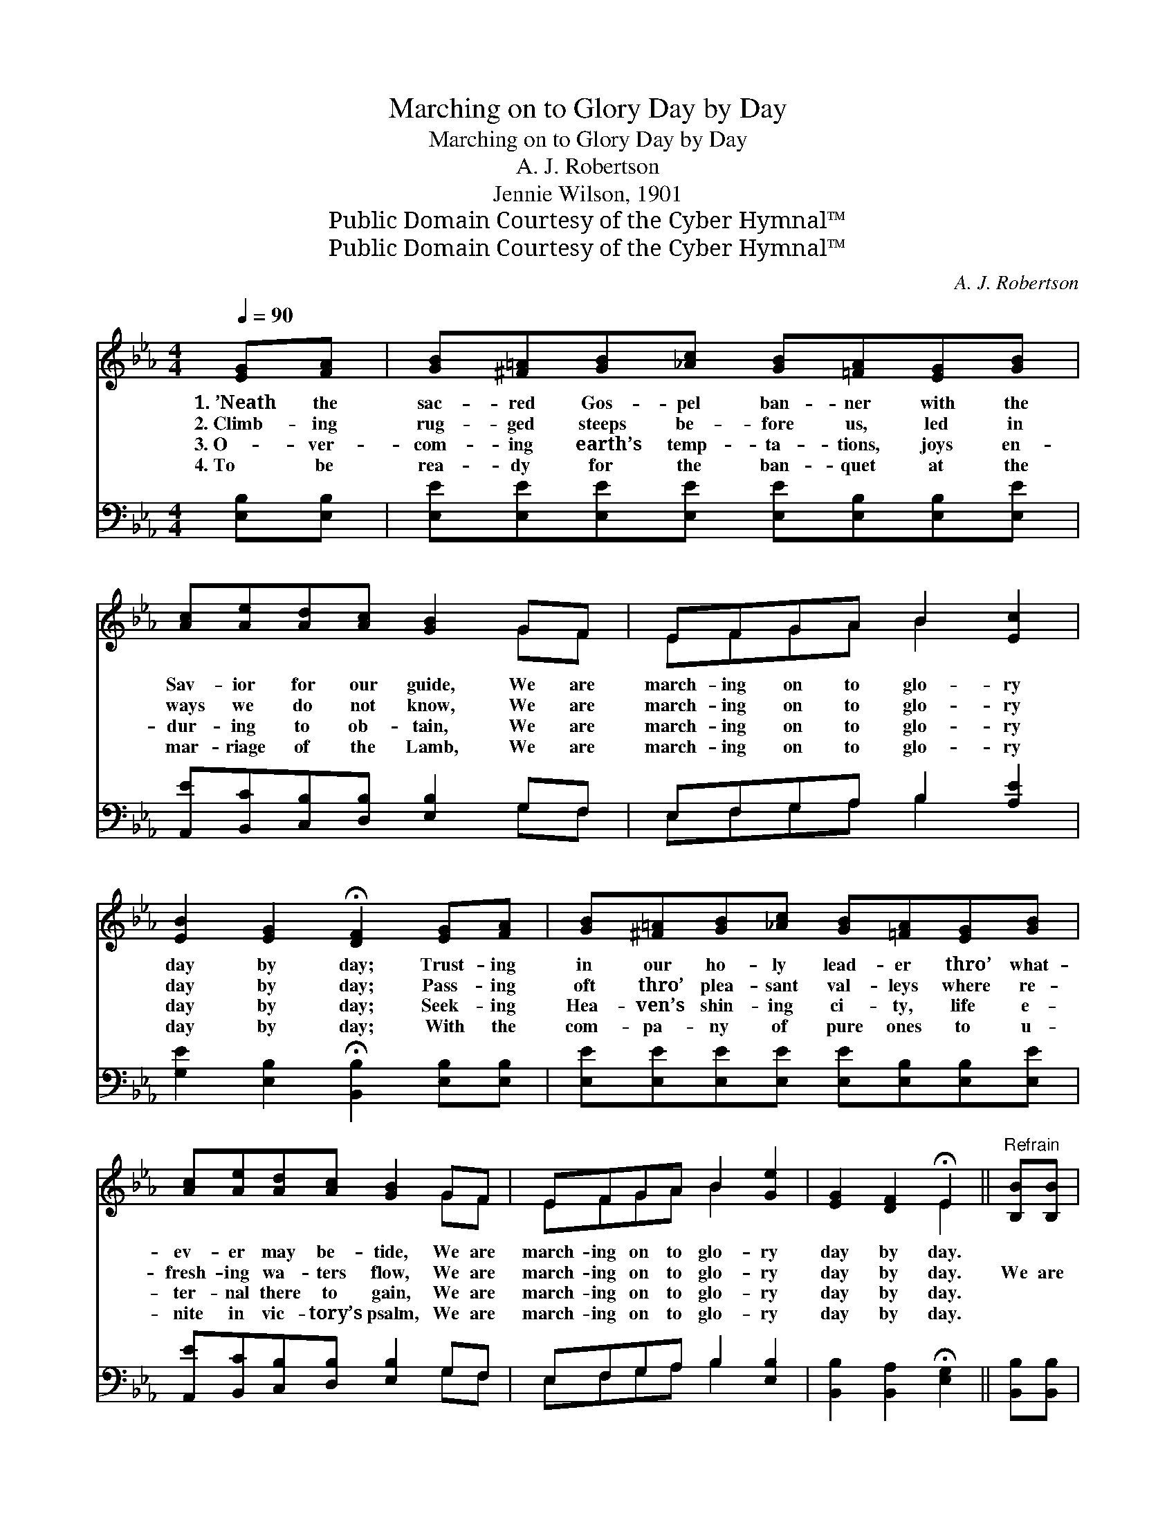 X:1
T:Marching on to Glory Day by Day
T:Marching on to Glory Day by Day
T:A. J. Robertson
T:Jennie Wilson, 1901
T:Public Domain Courtesy of the Cyber Hymnal™
T:Public Domain Courtesy of the Cyber Hymnal™
C:A. J. Robertson
Z:Public Domain
Z:Courtesy of the Cyber Hymnal™
%%score ( 1 2 ) ( 3 4 )
L:1/8
Q:1/4=90
M:4/4
K:Eb
V:1 treble 
V:2 treble 
V:3 bass 
V:4 bass 
V:1
 [EG][FA] | [GB][^F=A][GB][_Ac] [GB][=FA][EG][GB] | [Ac][Ae][Ad][Ac] [GB]2 GF | EFGA B2 [Ec]2 | %4
w: 1.~’Neath the|sac- red Gos- pel ban- ner with the|Sav- ior for our guide, We are|march- ing on to glo- ry|
w: 2.~Climb- ing|rug- ged steeps be- fore us, led in|ways we do not know, We are|march- ing on to glo- ry|
w: 3.~O- ver-|com- ing earth’s temp- ta- tions, joys en-|dur- ing to ob- tain, We are|march- ing on to glo- ry|
w: 4.~To be|rea- dy for the ban- quet at the|mar- riage of the Lamb, We are|march- ing on to glo- ry|
 [EB]2 [EG]2 !fermata![DF]2 [EG][FA] | [GB][^F=A][GB][_Ac] [GB][=FA][EG][GB] | %6
w: day by day; Trust- ing|in our ho- ly lead- er thro’ what-|
w: day by day; Pass- ing|oft thro’ plea- sant val- leys where re-|
w: day by day; Seek- ing|Hea- ven’s shin- ing ci- ty, life e-|
w: day by day; With the|com- pa- ny of pure ones to u-|
 [Ac][Ae][Ad][Ac] [GB]2 GF | EFGA B2 [Ge]2 | [EG]2 [DF]2 !fermata!E2 ||"^Refrain" [B,B][B,B] | %10
w: ev- er may be- tide, We are|march- ing on to glo- ry|day by day.||
w: fresh- ing wa- ters flow, We are|march- ing on to glo- ry|day by day.|We are|
w: ter- nal there to gain, We are|march- ing on to glo- ry|day by day.||
w: nite in vic- tory’s psalm, We are|march- ing on to glo- ry|day by day.||
 [Cc][=B,=B][Cc][Dd] [Ee]2 [EG]2 | [FA]2 [EG]2 [DF]2 [B,B][B,B] | %12
w: ||
w: march- ing on to glo- ry|day by day, We are|
w: ||
w: ||
 [Cc][=B,=B][Cc][Dd] [Ee]2 [G_B]2 | [Fd]2 [Ec]2 !fermata![DB]2 [EG][FA] | %14
w: ||
w: march- ing on to glo- ry|day by day; Ga- ther-|
w: ||
w: ||
 [GB][^F=A][GB][_Ac] [GB][=FA][EG][GB] | [Ac][Ae][Ad][Ac] [GB][GB]GF | EFGA B2 [Ge]2 | %17
w: |||
w: ing from ev- ery na- tion, ’neath the|ban- ner of sal- va- tion, We are|march- ing on to glo- ry|
w: |||
w: |||
 [EG]2 [DF]2 !fermata!E2 |] %18
w: |
w: day by day.|
w: |
w: |
V:2
 x2 | x8 | x6 GF | EFGA B2 x2 | x8 | x8 | x6 GF | EFGA B2 x2 | x4 E2 || x2 | x8 | x8 | x8 | x8 | %14
 x8 | x6 GF | EFGA B2 x2 | x4 E2 |] %18
V:3
 [E,B,][E,B,] | [E,E][E,E][E,E][E,E] [E,E][E,B,][E,B,][E,E] | %2
 [A,,E][B,,C][C,B,][D,B,] [E,B,]2 G,F, | E,F,G,A, B,2 [A,E]2 | %4
 [G,E]2 [E,B,]2 !fermata![B,,B,]2 [E,B,][E,B,] | [E,E][E,E][E,E][E,E] [E,E][E,B,][E,B,][E,E] | %6
 [A,,E][B,,C][C,B,][D,B,] [E,B,]2 G,F, | E,F,G,A, B,2 [E,B,]2 | %8
 [B,,B,]2 [B,,A,]2 !fermata![E,G,]2 || [B,,B,][B,,B,] | [C,C][=B,,=B,][C,C][D,D] [E,E]2 [E,B,]2 | %11
 [D,B,]2 [E,B,]2 [B,,B,]2 [B,,B,][B,,B,] | [C,C][=B,,=B,][C,C][D,D] [E,E]2 [E,E]2 | %13
 [F,B,]2 [F,=A,]2 !fermata![B,,B,]2 [E,B,][E,B,] | [E,E][E,E][E,E][E,E] [E,E][E,B,][E,B,][E,E] | %15
 [A,,E][B,,C][C,B,][D,B,] [E,B,][E,B,]G,F, | E,F,G,A, B,2 [E,B,]2 | %17
 [B,,B,]2 [B,,A,]2 !fermata![E,G,]2 |] %18
V:4
 x2 | x8 | x6 G,F, | E,F,G,A, B,2 x2 | x8 | x8 | x6 G,F, | E,F,G,A, B,2 x2 | x6 || x2 | x8 | x8 | %12
 x8 | x8 | x8 | x6 G,F, | E,F,G,A, B,2 x2 | x6 |] %18

